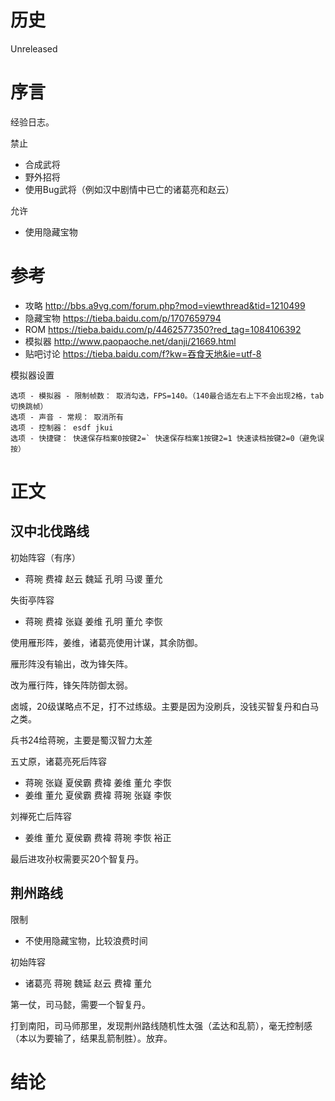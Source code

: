 * 历史
  Unreleased
* 序言
经验日志。

禁止
- 合成武将
- 野外招将
- 使用Bug武将（例如汉中剧情中已亡的诸葛亮和赵云）

允许
- 使用隐藏宝物
* 参考
- 攻略 http://bbs.a9vg.com/forum.php?mod=viewthread&tid=1210499
- 隐藏宝物 https://tieba.baidu.com/p/1707659794
- ROM https://tieba.baidu.com/p/4462577350?red_tag=1084106392
- 模拟器 http://www.paopaoche.net/danji/21669.html
- 贴吧讨论 https://tieba.baidu.com/f?kw=吞食天地&ie=utf-8

模拟器设置
#+BEGIN_SRC  
选项 - 模拟器 - 限制帧数： 取消勾选，FPS=140。（140最合适左右上下不会出现2格，tab切换跳帧）
选项 - 声音 - 常规： 取消所有
选项 - 控制器： esdf jkui
选项 - 快捷键： 快速保存档案0按键2=` 快速保存档案1按键2=1 快速读档按键2=0（避免误按）
#+END_SRC

* 正文
** 汉中北伐路线
初始阵容（有序）
- 蒋琬 费褘 赵云 魏延 孔明 马谡 董允

失街亭阵容
- 蒋琬 费褘 张嶷 姜维 孔明 董允 李恢

使用雁形阵，姜维，诸葛亮使用计谋，其余防御。

雁形阵没有输出，改为锋矢阵。

改为雁行阵，锋矢阵防御太弱。

卤城，20级谋略点不足，打不过练级。主要是因为没刷兵，没钱买智复丹和白马之类。

兵书24给蒋琬，主要是蜀汉智力太差

五丈原，诸葛亮死后阵容
- 蒋琬 张嶷 夏侯霸 费褘 姜维 董允 李恢
- 姜维 董允 夏侯霸 费褘 蒋琬 张嶷 李恢

刘禅死亡后阵容
- 姜维 董允 夏侯霸 费褘 蒋琬 李恢 裕正

最后进攻孙权需要买20个智复丹。

** 荆州路线

限制
- 不使用隐藏宝物，比较浪费时间

初始阵容
- 诸葛亮 蒋琬 魏延 赵云 费褘 董允

第一仗，司马懿，需要一个智复丹。

打到南阳，司马师那里，发现荆州路线随机性太强（孟达和乱箭），毫无控制感（本以为要输了，结果乱箭制胜）。放弃。
* 结论



